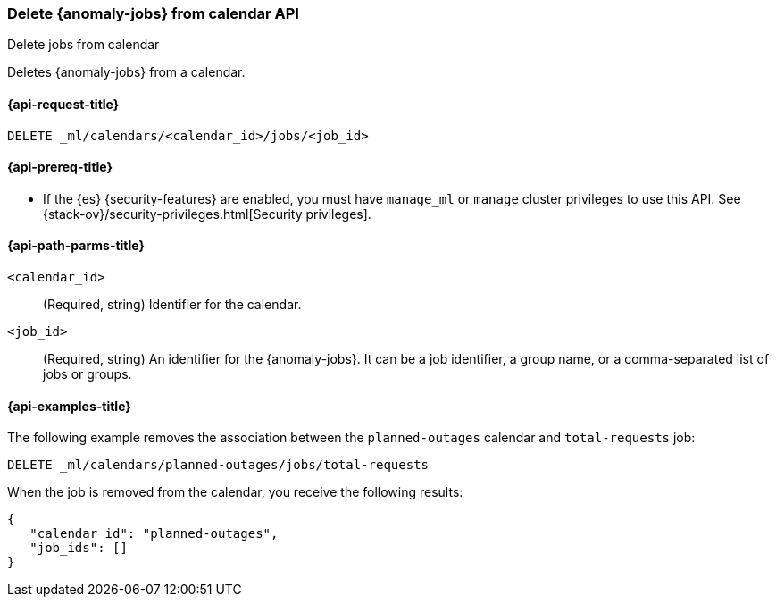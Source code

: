 [role="xpack"]
[testenv="platinum"]
[[ml-delete-calendar-job]]
=== Delete {anomaly-jobs} from calendar API
++++
<titleabbrev>Delete jobs from calendar</titleabbrev>
++++

Deletes {anomaly-jobs} from a calendar.

[[ml-delete-calendar-job-request]]
==== {api-request-title}

`DELETE _ml/calendars/<calendar_id>/jobs/<job_id>`

[[ml-delete-calendar-job-prereqs]]
==== {api-prereq-title}

* If the {es} {security-features} are enabled, you must have `manage_ml` or
`manage` cluster privileges to use this API. See
{stack-ov}/security-privileges.html[Security privileges].

[[ml-delete-calendar-job-path-parms]]
==== {api-path-parms-title}

`<calendar_id>`::
  (Required, string) Identifier for the calendar.

`<job_id>`::
  (Required, string) An identifier for the {anomaly-jobs}. It can be a job
  identifier, a group name, or a comma-separated list of jobs or groups.

[[ml-delete-calendar-job-example]]
==== {api-examples-title}

The following example removes the association between the `planned-outages`
calendar and `total-requests` job:

[source,console]
--------------------------------------------------
DELETE _ml/calendars/planned-outages/jobs/total-requests
--------------------------------------------------
// TEST[skip:setup:calendar_outages_addjob]

When the job is removed from the calendar, you receive the following
results:

[source,console-result]
----
{
   "calendar_id": "planned-outages",
   "job_ids": []
}
----
